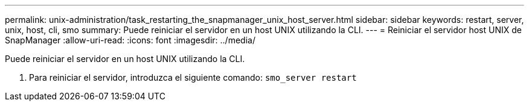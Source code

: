 ---
permalink: unix-administration/task_restarting_the_snapmanager_unix_host_server.html 
sidebar: sidebar 
keywords: restart, server, unix, host, cli, smo 
summary: Puede reiniciar el servidor en un host UNIX utilizando la CLI. 
---
= Reiniciar el servidor host UNIX de SnapManager
:allow-uri-read: 
:icons: font
:imagesdir: ../media/


[role="lead"]
Puede reiniciar el servidor en un host UNIX utilizando la CLI.

. Para reiniciar el servidor, introduzca el siguiente comando:
`smo_server restart`


